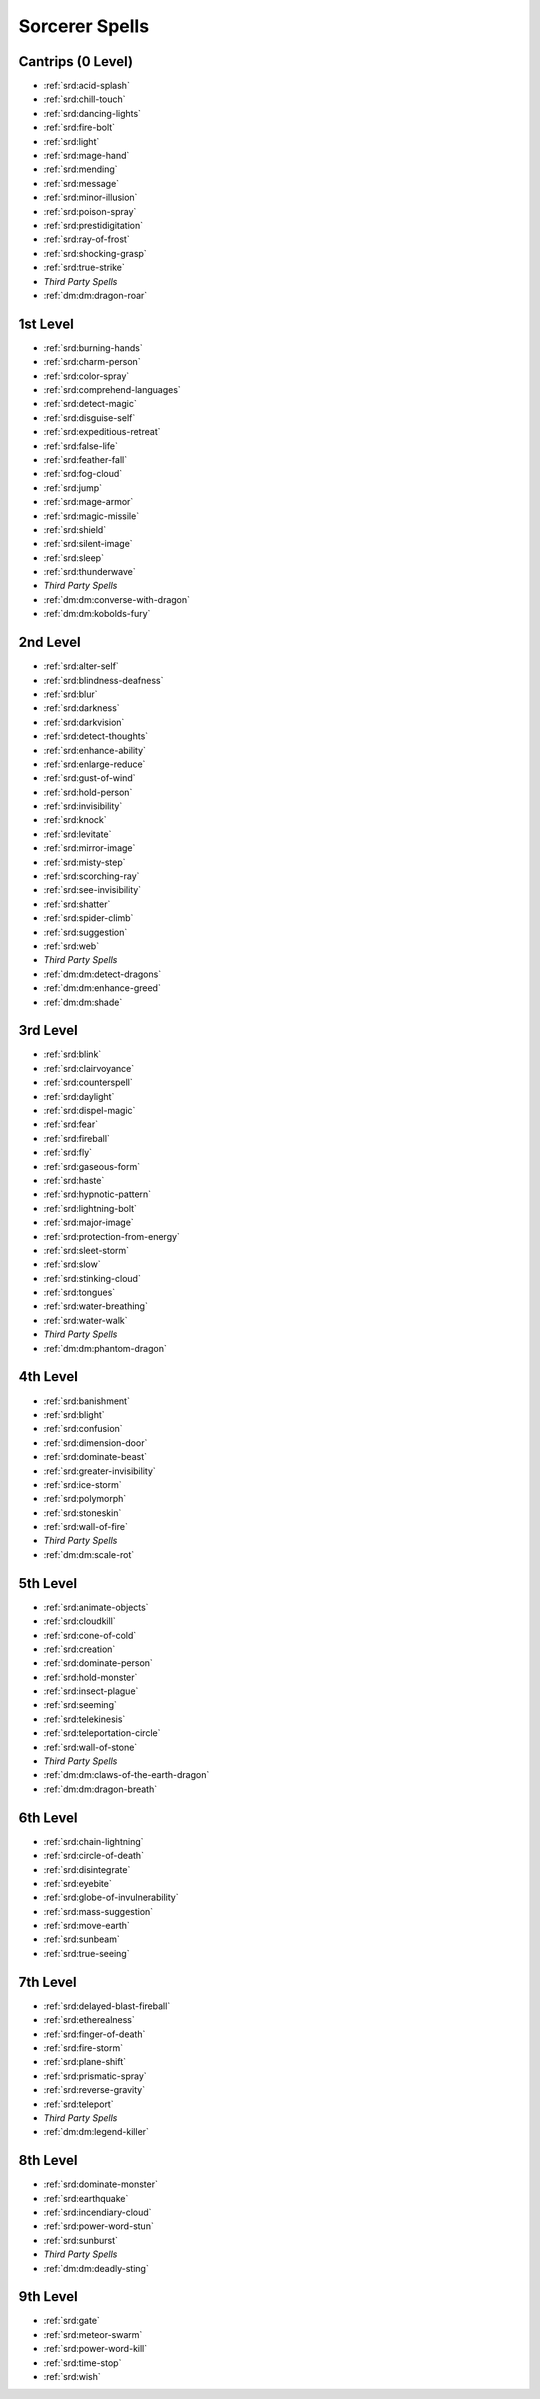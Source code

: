 
.. _srd:sorcerer-spells:

Sorcerer Spells
---------------

Cantrips (0 Level)
~~~~~~~~~~~~~~~~~~

- :ref:`srd:acid-splash`
- :ref:`srd:chill-touch`
- :ref:`srd:dancing-lights`
- :ref:`srd:fire-bolt`
- :ref:`srd:light`
- :ref:`srd:mage-hand`
- :ref:`srd:mending`
- :ref:`srd:message`
- :ref:`srd:minor-illusion`
- :ref:`srd:poison-spray`
- :ref:`srd:prestidigitation`
- :ref:`srd:ray-of-frost`
- :ref:`srd:shocking-grasp`
- :ref:`srd:true-strike`
- *Third Party Spells*
- :ref:`dm:dm:dragon-roar`

1st Level
~~~~~~~~~

- :ref:`srd:burning-hands`
- :ref:`srd:charm-person`
- :ref:`srd:color-spray`
- :ref:`srd:comprehend-languages`
- :ref:`srd:detect-magic`
- :ref:`srd:disguise-self`
- :ref:`srd:expeditious-retreat`
- :ref:`srd:false-life`
- :ref:`srd:feather-fall`
- :ref:`srd:fog-cloud`
- :ref:`srd:jump`
- :ref:`srd:mage-armor`
- :ref:`srd:magic-missile`
- :ref:`srd:shield`
- :ref:`srd:silent-image`
- :ref:`srd:sleep`
- :ref:`srd:thunderwave`
- *Third Party Spells*
- :ref:`dm:dm:converse-with-dragon`
- :ref:`dm:dm:kobolds-fury`

2nd Level
~~~~~~~~~

- :ref:`srd:alter-self`
- :ref:`srd:blindness-deafness`
- :ref:`srd:blur`
- :ref:`srd:darkness`
- :ref:`srd:darkvision`
- :ref:`srd:detect-thoughts`
- :ref:`srd:enhance-ability`
- :ref:`srd:enlarge-reduce`
- :ref:`srd:gust-of-wind`
- :ref:`srd:hold-person`
- :ref:`srd:invisibility`
- :ref:`srd:knock`
- :ref:`srd:levitate`
- :ref:`srd:mirror-image`
- :ref:`srd:misty-step`
- :ref:`srd:scorching-ray`
- :ref:`srd:see-invisibility`
- :ref:`srd:shatter`
- :ref:`srd:spider-climb`
- :ref:`srd:suggestion`
- :ref:`srd:web`
- *Third Party Spells*
- :ref:`dm:dm:detect-dragons`
- :ref:`dm:dm:enhance-greed`
- :ref:`dm:dm:shade`

3rd Level
~~~~~~~~~

- :ref:`srd:blink`
- :ref:`srd:clairvoyance`
- :ref:`srd:counterspell`
- :ref:`srd:daylight`
- :ref:`srd:dispel-magic`
- :ref:`srd:fear`
- :ref:`srd:fireball`
- :ref:`srd:fly`
- :ref:`srd:gaseous-form`
- :ref:`srd:haste`
- :ref:`srd:hypnotic-pattern`
- :ref:`srd:lightning-bolt`
- :ref:`srd:major-image`
- :ref:`srd:protection-from-energy`
- :ref:`srd:sleet-storm`
- :ref:`srd:slow`
- :ref:`srd:stinking-cloud`
- :ref:`srd:tongues`
- :ref:`srd:water-breathing`
- :ref:`srd:water-walk`
- *Third Party Spells*
- :ref:`dm:dm:phantom-dragon`

4th Level
~~~~~~~~~

- :ref:`srd:banishment`
- :ref:`srd:blight`
- :ref:`srd:confusion`
- :ref:`srd:dimension-door`
- :ref:`srd:dominate-beast`
- :ref:`srd:greater-invisibility`
- :ref:`srd:ice-storm`
- :ref:`srd:polymorph`
- :ref:`srd:stoneskin`
- :ref:`srd:wall-of-fire`
- *Third Party Spells*
- :ref:`dm:dm:scale-rot`

5th Level
~~~~~~~~~

- :ref:`srd:animate-objects`
- :ref:`srd:cloudkill`
- :ref:`srd:cone-of-cold`
- :ref:`srd:creation`
- :ref:`srd:dominate-person`
- :ref:`srd:hold-monster`
- :ref:`srd:insect-plague`
- :ref:`srd:seeming`
- :ref:`srd:telekinesis`
- :ref:`srd:teleportation-circle`
- :ref:`srd:wall-of-stone`
- *Third Party Spells*
- :ref:`dm:dm:claws-of-the-earth-dragon`
- :ref:`dm:dm:dragon-breath`

6th Level
~~~~~~~~~

- :ref:`srd:chain-lightning`
- :ref:`srd:circle-of-death`
- :ref:`srd:disintegrate`
- :ref:`srd:eyebite`
- :ref:`srd:globe-of-invulnerability`
- :ref:`srd:mass-suggestion`
- :ref:`srd:move-earth`
- :ref:`srd:sunbeam`
- :ref:`srd:true-seeing`

7th Level
~~~~~~~~~

- :ref:`srd:delayed-blast-fireball`
- :ref:`srd:etherealness`
- :ref:`srd:finger-of-death`
- :ref:`srd:fire-storm`
- :ref:`srd:plane-shift`
- :ref:`srd:prismatic-spray`
- :ref:`srd:reverse-gravity`
- :ref:`srd:teleport`
- *Third Party Spells*
- :ref:`dm:dm:legend-killer`

8th Level
~~~~~~~~~

- :ref:`srd:dominate-monster`
- :ref:`srd:earthquake`
- :ref:`srd:incendiary-cloud`
- :ref:`srd:power-word-stun`
- :ref:`srd:sunburst`
- *Third Party Spells*
- :ref:`dm:dm:deadly-sting`

9th Level
~~~~~~~~~

- :ref:`srd:gate`
- :ref:`srd:meteor-swarm`
- :ref:`srd:power-word-kill`
- :ref:`srd:time-stop`
- :ref:`srd:wish`
